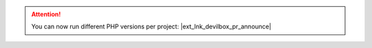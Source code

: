 .. |ext_lnk_devilbox_pr_announce| raw:: html

   <a target="_blank" href="https://github.com/cytopia/devilbox/pull/942">
     <strong>Release v3.0.0-beta-0.1 <img src="https://raw.githubusercontent.com/cytopia/icons/master/11x11/ext-link.png" /></strong>
   </a>



.. attention::

    You can now run different PHP versions per project: |ext_lnk_devilbox_pr_announce|
